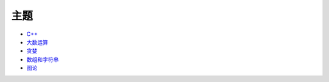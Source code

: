 ====
主题
====

* `C++ <cxx.rst>`_
* `大数运算 <bignum/README.rst>`_
* `贪婪 <greedy/README.rst>`_
* `数组和字符串 <array/README.rst>`_
* `图论 <graph/README.rst>`_
